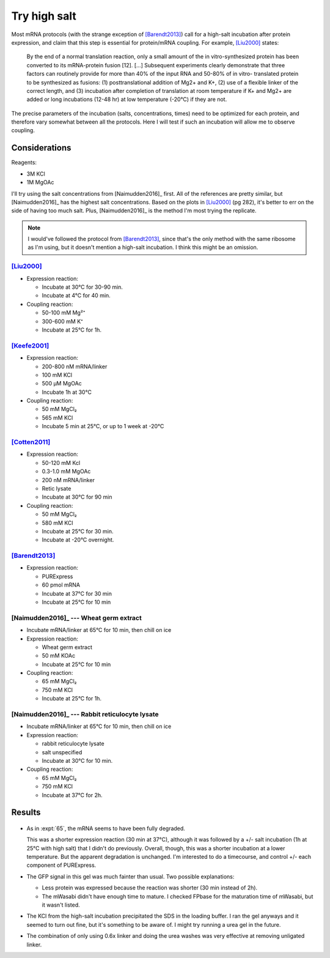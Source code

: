 *************
Try high salt
*************
Most mRNA protocols (with the strange exception of [Barendt2013]_) call for a 
high-salt incubation after protein expression, and claim that this step is 
essential for protein/mRNA coupling.  For example, [Liu2000]_ states:

  By the end of a normal translation reaction, only a small amount of the in 
  vitro-synthesized protein has been converted to its mRNA-protein fusion [12].  
  [...]  Subsequent experiments clearly demonstrate that three factors can 
  routinely provide for more than 40% of the input RNA and 50-80% of in vitro- 
  translated protein to be synthesized as fusions: (1) posttranslational 
  addition of Mg2+ and K+, (2) use of a flexible linker of the correct length, 
  and (3) incubation after completion of translation at room temperature if K+ 
  and Mg2+ are added or long incubations (12-48 hr) at low temperature (-20°C) 
  if they are not.
      
The precise parameters of the incubation (salts, concentrations, times) need to 
be optimized for each protein, and therefore vary somewhat between all the 
protocols.  Here I will test if such an incubation will allow me to observe 
coupling.

Considerations
==============
Reagents:

- 3M KCl
- 1M MgOAc

I'll try using the salt concentrations from [Naimudden2016]_ first.  All of the 
references are pretty similar, but [Naimudden2016]_ has the highest salt 
concentrations.  Based on the plots in [Liu2000]_ (pg 282), it's better to err 
on the side of having too much salt.  Plus, [Naimudden2016]_ is the method I'm 
most trying the replicate.

.. note::

  I would've followed the protocol from [Barendt2013]_, since that's the only 
  method with the same ribosome as I'm using, but it doesn't mention a 
  high-salt incubation.  I think this might be an omission.

[Liu2000]_
----------
- Expression reaction:

  - Incubate at 30°C for 30-90 min.
  - Incubate at 4°C for 40 min.

- Coupling reaction:

  - 50-100 mM Mg²⁺
  - 300-600 mM K⁺
  - Incubate at 25°C for 1h.

[Keefe2001]_
------------
- Expression reaction:

  - 200-800 nM mRNA/linker
  - 100 mM KCl
  - 500 µM MgOAc
  - Incubate 1h at 30°C

- Coupling reaction:

  - 50 mM MgCl₂
  - 565 mM KCl
  - Incubate 5 min at 25°C, or up to 1 week at -20°C

[Cotten2011]_
-------------
- Expression reaction:

  - 50-120 mM Kcl
  - 0.3-1.0 mM MgOAc
  - 200 nM mRNA/linker
  - Retic lysate
  - Incubate at 30°C for 90 min

- Coupling reaction:

  - 50 mM MgCl₂
  - 580 mM KCl
  - Incubate at 25°C for 30 min.
  - Incubate at -20°C overnight.

[Barendt2013]_
--------------
- Expression reaction:

  - PURExpress
  - 60 pmol mRNA
  - Incubate at 37°C for 30 min
  - Incubate at 25°C for 10 min

[Naimudden2016]_ --- Wheat germ extract
---------------------------------------
- Incubate mRNA/linker at 65°C for 10 min, then chill on ice

- Expression reaction:

  - Wheat germ extract
  - 50 mM KOAc
  - Incubate at 25°C for 10 min

- Coupling reaction:

  - 65 mM MgCl₂
  - 750 mM KCl
  - Incubate at 25°C for 1h.

[Naimudden2016]_ --- Rabbit reticulocyte lysate
-----------------------------------------------
- Incubate mRNA/linker at 65°C for 10 min, then chill on ice

- Expression reaction:

  - rabbit reticulocyte lysate
  - salt unspecified
  - Incubate at 30°C for 10 min.

- Coupling reaction:

  - 65 mM MgCl₂
  - 750 mM KCl
  - Incubate at 37°C for 2h.



Results
=======

.. protocol:: 20200908_rnasezap_purexpress_couple_puromycin_gel_laser_scanner.txt

.. figure:: 20200908_compare_salt_linker.svg

- As in :expt:`65`, the mRNA seems to have been fully degraded.  
  
  This was a shorter expression reaction (30 min at 37°C), although it was 
  followed by a +/- salt incubation (1h at 25°C with high salt) that I didn't 
  do previously.  Overall, though, this was a shorter incubation at a lower 
  temperature.  But the apparent degradation is unchanged.  I'm interested to 
  do a timecourse, and control +/- each component of PURExpress.

- The GFP signal in this gel was much fainter than usual.  Two possible 
  explanations:

  - Less protein was expressed because the reaction was shorter (30 min instead 
    of 2h).

  - The mWasabi didn't have enough time to mature.  I checked FPbase for the 
    maturation time of mWasabi, but it wasn't listed.

- The KCl from the high-salt incubation precipitated the SDS in the loading 
  buffer.  I ran the gel anyways and it seemed to turn out fine, but it's 
  something to be aware of.  I might try running a urea gel in the future.  

- The combination of only using 0.6x linker and doing the urea washes was very 
  effective at removing unligated linker.
